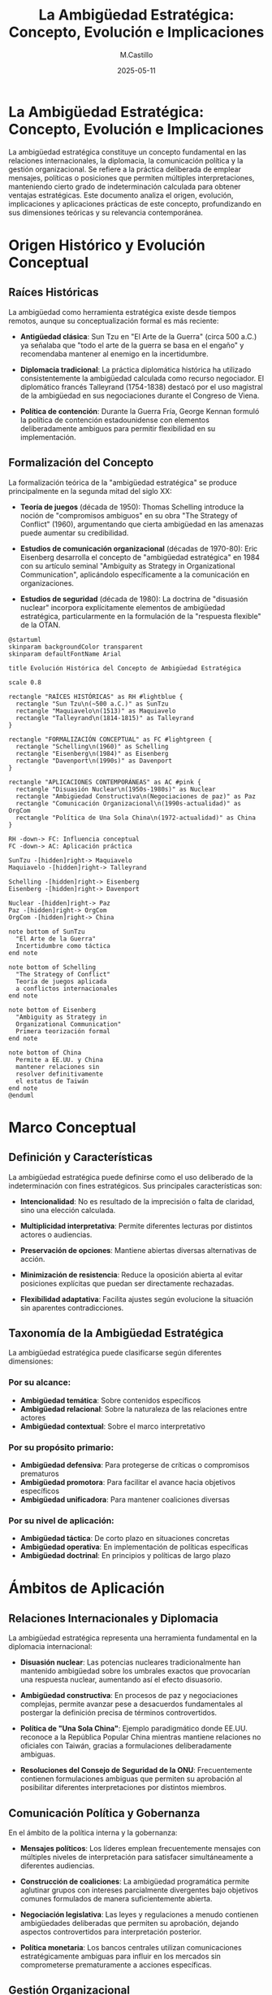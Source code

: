 #+TITLE: La Ambigüedad Estratégica: Concepto, Evolución e Implicaciones
#+DATE: 2025-05-11
#+AUTHOR: M.Castillo
#+DESCRIPTION: La ambigüedad estratégica representa una herramienta fundamental en la diplomacia internacional
#+TAGS: ambiguedad, estrategia, geoestrategia, emacs, opinión
#+HTML_HEAD: <link rel="stylesheet" href="/css/style.css" />

* La Ambigüedad Estratégica: Concepto, Evolución e Implicaciones

La ambigüedad estratégica constituye un concepto fundamental en las relaciones internacionales, la diplomacia, la comunicación política y la gestión organizacional. Se refiere a la práctica deliberada de emplear mensajes, políticas o posiciones que permiten múltiples interpretaciones, manteniendo cierto grado de indeterminación calculada para obtener ventajas estratégicas. Este documento analiza el origen, evolución, implicaciones y aplicaciones prácticas de este concepto, profundizando en sus dimensiones teóricas y su relevancia contemporánea.

* Origen Histórico y Evolución Conceptual

** Raíces Históricas

La ambigüedad como herramienta estratégica existe desde tiempos remotos, aunque su conceptualización formal es más reciente:

- *Antigüedad clásica*: Sun Tzu en "El Arte de la Guerra" (circa 500 a.C.) ya señalaba que "todo el arte de la guerra se basa en el engaño" y recomendaba mantener al enemigo en la incertidumbre.

- *Diplomacia tradicional*: La práctica diplomática histórica ha utilizado consistentemente la ambigüedad calculada como recurso negociador. El diplomático francés Talleyrand (1754-1838) destacó por el uso magistral de la ambigüedad en sus negociaciones durante el Congreso de Viena.

- *Política de contención*: Durante la Guerra Fría, George Kennan formuló la política de contención estadounidense con elementos deliberadamente ambiguos para permitir flexibilidad en su implementación.

** Formalización del Concepto

La formalización teórica de la "ambigüedad estratégica" se produce principalmente en la segunda mitad del siglo XX:

- *Teoría de juegos* (década de 1950): Thomas Schelling introduce la noción de "compromisos ambiguos" en su obra "The Strategy of Conflict" (1960), argumentando que cierta ambigüedad en las amenazas puede aumentar su credibilidad.

- *Estudios de comunicación organizacional* (décadas de 1970-80): Eric Eisenberg desarrolla el concepto de "ambigüedad estratégica" en 1984 con su artículo seminal "Ambiguity as Strategy in Organizational Communication", aplicándolo específicamente a la comunicación en organizaciones.

- *Estudios de seguridad* (década de 1980): La doctrina de "disuasión nuclear" incorpora explícitamente elementos de ambigüedad estratégica, particularmente en la formulación de la "respuesta flexible" de la OTAN.

#+BEGIN_SRC plantuml :file ambiguedad-estrategica.png :exports 
@startuml
skinparam backgroundColor transparent
skinparam defaultFontName Arial

title Evolución Histórica del Concepto de Ambigüedad Estratégica

scale 0.8

rectangle "RAÍCES HISTÓRICAS" as RH #lightblue {
  rectangle "Sun Tzu\n(~500 a.C.)" as SunTzu
  rectangle "Maquiavelo\n(1513)" as Maquiavelo
  rectangle "Talleyrand\n(1814-1815)" as Talleyrand
}

rectangle "FORMALIZACIÓN CONCEPTUAL" as FC #lightgreen {
  rectangle "Schelling\n(1960)" as Schelling
  rectangle "Eisenberg\n(1984)" as Eisenberg
  rectangle "Davenport\n(1990s)" as Davenport
}

rectangle "APLICACIONES CONTEMPORÁNEAS" as AC #pink {
  rectangle "Disuasión Nuclear\n(1950s-1980s)" as Nuclear
  rectangle "Ambigüedad Constructiva\n(Negociaciones de paz)" as Paz
  rectangle "Comunicación Organizacional\n(1990s-actualidad)" as OrgCom
  rectangle "Política de Una Sola China\n(1972-actualidad)" as China
}

RH -down-> FC: Influencia conceptual
FC -down-> AC: Aplicación práctica

SunTzu -[hidden]right-> Maquiavelo
Maquiavelo -[hidden]right-> Talleyrand

Schelling -[hidden]right-> Eisenberg
Eisenberg -[hidden]right-> Davenport

Nuclear -[hidden]right-> Paz
Paz -[hidden]right-> OrgCom
OrgCom -[hidden]right-> China

note bottom of SunTzu
  "El Arte de la Guerra"
  Incertidumbre como táctica
end note

note bottom of Schelling
  "The Strategy of Conflict"
  Teoría de juegos aplicada
  a conflictos internacionales
end note

note bottom of Eisenberg
  "Ambiguity as Strategy in
  Organizational Communication"
  Primera teorización formal
end note

note bottom of China
  Permite a EE.UU. y China
  mantener relaciones sin
  resolver definitivamente
  el estatus de Taiwán
end note
@enduml
#+END_SRC

#+RESULTS:
[[file:ambiguedad-estrategica.png]]

* Marco Conceptual

** Definición y Características

La ambigüedad estratégica puede definirse como el uso deliberado de la indeterminación con fines estratégicos. Sus principales características son:

- *Intencionalidad*: No es resultado de la imprecisión o falta de claridad, sino una elección calculada.
  
- *Multiplicidad interpretativa*: Permite diferentes lecturas por distintos actores o audiencias.
  
- *Preservación de opciones*: Mantiene abiertas diversas alternativas de acción.
  
- *Minimización de resistencia*: Reduce la oposición abierta al evitar posiciones explícitas que puedan ser directamente rechazadas.
  
- *Flexibilidad adaptativa*: Facilita ajustes según evolucione la situación sin aparentes contradicciones.

** Taxonomía de la Ambigüedad Estratégica

La ambigüedad estratégica puede clasificarse según diferentes dimensiones:

*** Por su alcance:

- *Ambigüedad temática*: Sobre contenidos específicos
- *Ambigüedad relacional*: Sobre la naturaleza de las relaciones entre actores
- *Ambigüedad contextual*: Sobre el marco interpretativo

*** Por su propósito primario:

- *Ambigüedad defensiva*: Para protegerse de críticas o compromisos prematuros
- *Ambigüedad promotora*: Para facilitar el avance hacia objetivos específicos
- *Ambigüedad unificadora*: Para mantener coaliciones diversas

*** Por su nivel de aplicación:

- *Ambigüedad táctica*: De corto plazo en situaciones concretas
- *Ambigüedad operativa*: En implementación de políticas específicas
- *Ambigüedad doctrinal*: En principios y políticas de largo plazo

#+BEGIN_SRC plantuml :file ambiguedad_2.png :exports none
@startuml
skinparam backgroundColor transparent
skinparam defaultFontName Arial

title Taxonomía de la Ambigüedad Estratégica

rectangle "AMBIGÜEDAD\nESTRATÉGICA" as AE

' Clasificación por alcance
rectangle "POR ALCANCE" as Alcance #lightblue {
  rectangle "Ambigüedad\ntemática" as Tematica
  rectangle "Ambigüedad\nrelacional" as Relacional
  rectangle "Ambigüedad\ncontextual" as Contextual
}

' Clasificación por propósito
rectangle "POR PROPÓSITO" as Proposito #lightgreen {
  rectangle "Ambigüedad\ndefensiva" as Defensiva
  rectangle "Ambigüedad\npromotora" as Promotora
  rectangle "Ambigüedad\nunificadora" as Unificadora
}

' Clasificación por nivel
rectangle "POR NIVEL" as Nivel #pink {
  rectangle "Ambigüedad\ntáctica" as Tactica
  rectangle "Ambigüedad\noperativa" as Operativa
  rectangle "Ambigüedad\ndoctrinal" as Doctrinal
}

AE --> Alcance
AE --> Proposito
AE --> Nivel

Tematica -[hidden]- Relacional
Relacional -[hidden]- Contextual

Defensiva -[hidden]- Promotora
Promotora -[hidden]- Unificadora

Tactica -[hidden]- Operativa
Operativa -[hidden]- Doctrinal

note bottom of Tematica
  Sobre el contenido
  específico de políticas
  o mensajes
end note

note bottom of Defensiva
  Para evitar críticas
  o compromisos
  prematuros
end note

note bottom of Doctrinal
  En principios
  y políticas
  de largo plazo
end note
@enduml
#+END_SRC

#+RESULTS:
[[file:ambiguedad_2.png]]

* Ámbitos de Aplicación

** Relaciones Internacionales y Diplomacia

La ambigüedad estratégica representa una herramienta fundamental en la diplomacia internacional:

- *Disuasión nuclear*: Las potencias nucleares tradicionalmente han mantenido ambigüedad sobre los umbrales exactos que provocarían una respuesta nuclear, aumentando así el efecto disuasorio.

- *Ambigüedad constructiva*: En procesos de paz y negociaciones complejas, permite avanzar pese a desacuerdos fundamentales al postergar la definición precisa de términos controvertidos.

- *Política de "Una Sola China"*: Ejemplo paradigmático donde EE.UU. reconoce a la República Popular China mientras mantiene relaciones no oficiales con Taiwán, gracias a formulaciones deliberadamente ambiguas.

- *Resoluciones del Consejo de Seguridad de la ONU*: Frecuentemente contienen formulaciones ambiguas que permiten su aprobación al posibilitar diferentes interpretaciones por distintos miembros.

** Comunicación Política y Gobernanza

En el ámbito de la política interna y la gobernanza:

- *Mensajes políticos*: Los líderes emplean frecuentemente mensajes con múltiples niveles de interpretación para satisfacer simultáneamente a diferentes audiencias.

- *Construcción de coaliciones*: La ambigüedad programática permite aglutinar grupos con intereses parcialmente divergentes bajo objetivos comunes formulados de manera suficientemente abierta.

- *Negociación legislativa*: Las leyes y regulaciones a menudo contienen ambigüedades deliberadas que permiten su aprobación, dejando aspectos controvertidos para interpretación posterior.

- *Política monetaria*: Los bancos centrales utilizan comunicaciones estratégicamente ambiguas para influir en los mercados sin comprometerse prematuramente a acciones específicas.

** Gestión Organizacional

En el ámbito corporativo y organizacional:

- *Gestión del cambio*: La ambigüedad estratégica permite transiciones organizacionales que enfrentarían resistencia si se expresaran con total claridad desde el inicio.

- *Visión corporativa*: Las declaraciones de misión y visión deliberadamente abiertas facilitan la adaptación a entornos cambiantes sin aparentes contradicciones.

- *Negociación laboral*: En acuerdos colectivos, ciertas cláusulas ambiguas pueden facilitar el acuerdo dejando margen para interpretaciones posteriores.

- *Fusiones y adquisiciones*: Durante estos procesos, las comunicaciones mantienen cierta ambigüedad para gestionar expectativas de diferentes stakeholders.

#+BEGIN_SRC plantuml :file gestion_orga.png :exports none
@startuml
skinparam backgroundColor transparent
skinparam defaultFontName Arial

title Ámbitos de Aplicación de la Ambigüedad Estratégica

rectangle "RELACIONES INTERNACIONALES" as RI #lightblue {
  rectangle "Disuasión nuclear" as Nuclear
  rectangle "Ambigüedad constructiva\nen procesos de paz" as Paz
  rectangle "Política de Una Sola China" as China
  rectangle "Resoluciones ONU" as ONU
}

rectangle "COMUNICACIÓN POLÍTICA" as CP #lightgreen {
  rectangle "Mensajes de múltiple\ninterpretación" as Mensajes
  rectangle "Construcción de coaliciones" as Coaliciones
  rectangle "Negociación legislativa" as Legislativa
  rectangle "Comunicación de bancos centrales" as Bancos
}

rectangle "GESTIÓN ORGANIZACIONAL" as GO #pink {
  rectangle "Gestión del cambio" as Cambio
  rectangle "Visión corporativa" as Vision
  rectangle "Negociación laboral" as Laboral
  rectangle "Fusiones y adquisiciones" as Fusiones
}

RI -[hidden]right-> CP
CP -[hidden]right-> GO

note bottom of Nuclear
  "Respuesta flexible" de la OTAN
  Doctrina nuclear israelí
end note

note bottom of Legislativa
  Formulaciones abiertas para
  conseguir consensos legislativos
  en temas controvertidos
end note

note bottom of Cambio
  Permite avanzar en transformaciones
  sin generar resistencia inicial
  por claridad excesiva
end note
@enduml
#+END_SRC

* Mecanismos y Técnicas

** Recursos Lingüísticos

La ambigüedad estratégica se implementa mediante diversos recursos lingüísticos:

- *Polisemia*: Uso de términos con múltiples significados potenciales.
  
- *Vaguedad calculada*: Empleo de expresiones imprecisas pero no vacías.
  
- *Abstracción*: Utilización de conceptos de alto nivel sin concreción operativa.
  
- *Omisión selectiva*: Silencio deliberado sobre aspectos problemáticos.
  
- *Eufemismos*: Sustitución de términos problemáticos por otros menos controvertidos.

- *Condicionalidad implícita*: Formulaciones que sugieren condiciones sin explicitarlas completamente.

** Estrategias de Implementación

La implementación efectiva de la ambigüedad estratégica requiere:

- *Calibración contextual*: Ajuste del nivel de ambigüedad según el contexto y audiencia.
  
- *Señalización paradójica*: Combinación de señales aparentemente contradictorias.
  
- *Canales diferenciados*: Uso de diferentes canales de comunicación con niveles variables de ambigüedad.
  
- *Desambiguación selectiva*: Clarificación de ciertos aspectos mientras se mantiene ambigüedad en otros.
  
- *Ambigüedad secuencial*: Reducción progresiva de la ambigüedad a medida que se avanza en el proceso.

#+BEGIN_SRC plantuml :file estrategias-implemetacion.png :exports none
@startuml
skinparam backgroundColor transparent
skinparam defaultFontName Arial

title Mecanismos de Implementación de la Ambigüedad Estratégica

rectangle "RECURSOS LINGÜÍSTICOS" as RL #lightblue {
  rectangle "Polisemia" as Polisemia
  rectangle "Vaguedad calculada" as Vaguedad
  rectangle "Abstracción" as Abstraccion
  rectangle "Omisión selectiva" as Omision
  rectangle "Eufemismos" as Eufemismos
}

rectangle "ESTRATEGIAS" as Es #lightgreen {
  rectangle "Calibración contextual" as Calibracion
  rectangle "Señalización paradójica" as Señalizacion
  rectangle "Canales diferenciados" as Canales
  rectangle "Desambiguación selectiva" as Desambiguacion
  rectangle "Ambigüedad secuencial" as Secuencial
}

RL -[hidden]right-> Es

note bottom of Polisemia
  Uso de términos con
  múltiples significados
  potenciales
end note

note bottom of Omision
  Silencio estratégico
  sobre aspectos
  controvertidos
end note

note bottom of Calibracion
  Ajuste del nivel de
  ambigüedad según
  contexto y audiencia
end note

note bottom of Secuencial
  Reducción progresiva
  de ambigüedad conforme
  avanza el proceso
end note
@enduml
#+END_SRC

* Casos Paradigmáticos

** Política de "Una Sola China"

La política de "Una Sola China" constituye uno de los ejemplos más ilustrativos de ambigüedad estratégica sostenida en el tiempo:

- *Origen*: Formulada inicialmente en el Comunicado de Shanghái de 1972 entre EE.UU. y la República Popular China.
  
- *Formulación ambigua*: EE.UU. "reconoce" (acknowledges) la posición china de que existe una sola China, sin "reconocer" (recognize) explícitamente esta posición como propia.
  
- *Funcionalidad*: Permite a EE.UU. mantener relaciones con Beijing sin abandonar completamente a Taiwán, mientras China puede presentarla como un reconocimiento de su soberanía.
  
- *Evolución*: La ambigüedad se ha mantenido durante cinco décadas, permitiendo adaptaciones a circunstancias cambiantes sin ruptura formal.

** Ambigüedad Nuclear Israelí

Israel ha mantenido una política de "opacidad nuclear" o "ambigüedad estratégica" respecto a su programa de armas nucleares:

- *Formulación*: Israel "no será el primer país en introducir armas nucleares en Oriente Medio" (sin aclarar si ya las posee).
  
- *Implementación*: Nunca ha confirmado ni negado oficialmente la posesión de armas nucleares.
  
- *Ventajas*: Permite disuasión sin provocar una carrera armamentística regional, evita presiones internacionales y sanciones formales.
  
- *Evolución*: Mantenida con mínimos cambios desde los años 60, a pesar de numerosas evidencias sobre su arsenal nuclear.

** Constructive Ambiguity en el Proceso de Paz de Oriente Medio

Henry Kissinger popularizó el término "constructive ambiguity" (ambigüedad constructiva) durante los acuerdos de paz árabe-israelíes:

- *Aplicación*: En los Acuerdos de Camp David (1978) y otros procesos posteriores.
  
- *Mecanismo*: Formulaciones ambiguas sobre temas controvertidos como el estatus de Jerusalén, los refugiados palestinos o las fronteras definitivas.
  
- *Objetivo*: Permitir avances en aspectos menos controvertidos mientras se posponen las cuestiones más difíciles.
  
- *Resultados mixtos*: Ha facilitado acuerdos parciales pero también ha generado frustraciones y bloqueos posteriores.

** Ambigüedad en la Integración Europea

El proceso de integración europea ha utilizado consistentemente la ambigüedad estratégica:

- *Método Monnet*: Jean Monnet, uno de los "padres fundadores" de la UE, abogaba por avances incrementales sin definir explícitamente el objetivo final federalista.
  
- *Formulaciones ambiguas*: Conceptos como "una unión cada vez más estrecha" o "subsidiaridad" permiten múltiples interpretaciones.
  
- *Opt-outs y excepciones*: Permiten a países con diferentes visiones participar en el proyecto común.
  
- *Evolución*: La ambigüedad ha facilitado la expansión y profundización gradual de la integración, aunque también ha contribuido a crisis de legitimidad.

#+BEGIN_SRC plantuml :file integracioneuropea.png :exports none
@startuml
skinparam backgroundColor transparent
skinparam defaultFontName Arial

title Casos Paradigmáticos de Ambigüedad Estratégica

rectangle "POLÍTICA DE\n'UNA SOLA CHINA'" as China #lightblue {
  rectangle "Comunicado de\nShanghái (1972)" as Shanghai
  rectangle "Taiwan Relations Act\n(1979)" as TRA
  rectangle "Comunicados\nConjuntos" as Comunicados
  rectangle "Visitas oficiales\ncalibradas" as Visitas
}

rectangle "AMBIGÜEDAD\nNUCLEAR ISRAELÍ" as Israel #lightgreen {
  rectangle "No primer país\nen introducir" as Introducir
  rectangle "Capacidad\nteórica" as Capacidad
  rectangle "Dimona como\n'centro de investigación'" as Dimona
  rectangle "Sin confirmar\nni negar" as SinConfirmar
}

rectangle "AMBIGÜEDAD EN\nINTEGRACIÓN EUROPEA" as UE #pink {
  rectangle "Una unión cada\nvez más estrecha" as Union
  rectangle "Principio de\nsubsidiaridad" as Subsidiaridad
  rectangle "Opt-outs y\nexcepciones" as Optouts
  rectangle "Constructive\nambiguity" as Constructive
}

China -[hidden]right-> Israel
Israel -[hidden]right-> UE

note bottom of Shanghai
  "Reconoce" (acknowledges)
  vs. "Reconoce" (recognizes)
end note

note bottom of Introducir
  Formulación que no aclara
  si ya posee armas nucleares
end note

note bottom of Union
  Objetivo final
  deliberadamente
  ambiguo
end note
@enduml
#+END_SRC

* Implicaciones y Evaluación Crítica

** Ventajas Estratégicas

La ambigüedad estratégica ofrece numerosas ventajas potenciales:

- *Flexibilidad operativa*: Mantiene abiertas múltiples opciones de acción.
  
- *Facilitación de acuerdos*: Permite consensos en situaciones de intereses divergentes.
  
- *Gestión de audiencias múltiples*: Facilita la comunicación simultánea con diferentes públicos.
  
- *Adaptación temporal*: Posibilita evoluciones graduales sin aparentes contradicciones.
  
- *Reserva estratégica*: Evita revelar prematuramente intenciones o límites.
  
- *Disuasión efectiva*: En contextos de seguridad, la incertidumbre puede aumentar el efecto disuasorio.

** Desventajas y Riesgos

Los riesgos potenciales de la ambigüedad estratégica incluyen:

- *Malentendidos peligrosos*: Interpretaciones erróneas que pueden provocar escaladas no deseadas.
  
- *Dilución de responsabilidad*: Dificulta la rendición de cuentas y transparencia.
  
- *Pérdida de credibilidad*: Uso excesivo puede minar la confianza en compromisos futuros.
  
- *Parálisis decisoria*: La ambigüedad puede conducir a indecisión y falta de acción efectiva.
  
- *Frustración de expectativas*: Cuando las diferentes interpretaciones se confrontan eventualmente.
  
- *Erosión institucional*: Puede debilitar normas y procedimientos formales.

** Balance Crítico

La evaluación de la ambigüedad estratégica requiere un análisis contextual:

- *Contexto de aplicación*: La utilidad varía significativamente según el ámbito y circunstancias.
  
- *Horizonte temporal*: Puede ser útil a corto plazo pero problemática a largo plazo.
  
- *Valores democráticos*: Tensión inherente con principios de transparencia y rendición de cuentas.
  
- *Ética comunicativa*: Plantea dilemas sobre honestidad y manipulación.
  
- *Efectividad contingente*: Su éxito depende de su dosificación y calibración contextual.

#+BEGIN_SRC plantuml :file analisis-estrategia.png :exports none
@startuml
skinparam backgroundColor transparent
skinparam defaultFontName Arial

title Análisis Coste-Beneficio de la Ambigüedad Estratégica

rectangle "VENTAJAS" as Ventajas #lightgreen {
  rectangle "Flexibilidad operativa" as Flexibilidad
  rectangle "Facilitación de acuerdos" as Acuerdos
  rectangle "Gestión de audiencias\nmúltiples" as Audiencias
  rectangle "Adaptación temporal" as Adaptacion
  rectangle "Reserva estratégica" as Reserva
  rectangle "Disuasión efectiva" as Disuasion
}

rectangle "RIESGOS" as Riesgos #pink {
  rectangle "Malentendidos peligrosos" as Malentendidos
  rectangle "Dilución de responsabilidad" as Dilucion
  rectangle "Pérdida de credibilidad" as Credibilidad
  rectangle "Parálisis decisoria" as Paralisis
  rectangle "Frustración de expectativas" as Frustracion
  rectangle "Erosión institucional" as Erosion
}

rectangle "FACTORES MODERADORES" as Factores #lightblue {
  rectangle "Contexto de aplicación" as Contexto
  rectangle "Horizonte temporal" as Horizonte
  rectangle "Valores democráticos" as Valores
  rectangle "Ética comunicativa" as Etica
  rectangle "Calibración contextual" as Calibracion
}

Ventajas -[hidden]right-> Riesgos
Riesgos -[hidden]right-> Factores

note bottom of Flexibilidad
  Mantiene abiertas
  múltiples opciones
  de acción
end note

note bottom of Dilucion
  Dificulta la
  rendición de
  cuentas
end note

note bottom of Horizonte
  Útil a corto plazo,
  problemática a
  largo plazo
end note
@enduml
#+END_SRC

* Tendencias Contemporáneas

** Transformaciones Recientes

La práctica de la ambigüedad estratégica está experimentando importantes transformaciones:

- *Era de la transparencia*: Las exigencias ciudadanas de transparencia y las filtraciones masivas de información reducen el espacio para la ambigüedad deliberada.
  
- *Fragmentación mediática*: El ecosistema informativo fragmentado dificulta mantener mensajes coherentemente ambiguos para diferentes audiencias.
  
- *Complejidad creciente*: Los problemas transnacionales requieren coordinación precisa, tensionando el recurso a la ambigüedad.
  
- *Polarización política*: La polarización extrema complica la construcción de ambigüedades mutuamente aceptables.

** La Ambigüedad en la Era Digital

El entorno digital presenta nuevos desafíos y oportunidades:

- *Persistencia digital*: La permanencia de la información digital dificulta la evolución gradual de posiciones ambiguas.
  
- *Análisis de datos*: Las técnicas avanzadas de análisis pueden detectar patrones de ambigüedad estratégica.
  
- *Redes sociales*: Aceleran la desambiguación forzada mediante la presión pública inmediata.
  
- *Comunicación multipolar*: Complica el control de mensajes y sus interpretaciones.

** Prospectiva

El futuro de la ambigüedad estratégica probablemente incluirá:

- *Recalibración*: Ajuste hacia formas más sofisticadas y menos evidentes de ambigüedad.
  
- *Contextualización*: Uso más selectivo en ámbitos donde mantiene utilidad (seguridad, diplomacia).
  
- *Hibridación*: Combinación con estrategias de transparencia selectiva.
  
- *Institucionalización*: Desarrollo de marcos institucionales que gestionen formalmente la ambigüedad necesaria.

#+BEGIN_SRC plantuml :file futuroestrategia.png :exports none
@startuml
skinparam backgroundColor transparent
skinparam defaultFontName Arial

title Transformaciones de la Ambigüedad Estratégica

rectangle "FACTORES DE PRESIÓN" as Presion #pink {
  rectangle "Demandas de\ntransparencia" as Transparencia
  rectangle "Filtraciones\nmasivas" as Filtraciones
  rectangle "Persistencia\ndigital" as Persistencia
  rectangle "Polarización\npolítica" as Polarizacion
}

rectangle "ADAPTACIONES" as Adaptaciones #lightgreen {
  rectangle "Ambigüedad\nmás sofisticada" as Sofisticada
  rectangle "Uso más\nselectivo" as Selectivo
  rectangle "Hibridación con\ntransparencia parcial" as Hibridacion
  rectangle "Institucionalización\nformal" as Institucionalizacion
}

rectangle "ÁMBITOS DE RESISTENCIA" as Resistencia #lightblue {
  rectangle "Seguridad\nnacional" as Seguridad
  rectangle "Diplomacia\nde alto nivel" as Diplomacia
  rectangle "Negociaciones\ncomplejas" as Negociaciones
  rectangle "Comunicación\nde crisis" as Crisis
}

Presion -[hidden]right-> Adaptaciones
Adaptaciones -[hidden]right-> Resistencia

note bottom of Transparencia
  Exigencias ciudadanas
  de claridad y
  rendición de cuentas
end note

note bottom of Sofisticada
  Formas más sutiles
  y menos evidentes
  de ambigüedad
end note

note bottom of Seguridad
  Mantiene utilidad
  en ámbitos de
  seguridad nacional
end note
@enduml
#+END_SRC

* Conclusiones

La ambigüedad estratégica representa un fenómeno complejo y multifacético con profundas raíces históricas y significativas implicaciones contemporáneas. Desde su conceptualización formal en la segunda mitad del siglo XX, ha evolucionado como herramienta fundamental en diplomacia, política y gestión organizacional.

Su evaluación requiere un análisis contextualizado que reconozca tanto sus ventajas potenciales —flexibilidad, facilitación de acuerdos, gestión de audiencias múltiples— como sus riesgos inherentes —malentendidos, dilución de responsabilidad, pérdida de credibilidad. La tensión entre utilidad estratégica y valores democráticos de transparencia permanece como un dilema central en su aplicación.

En el entorno contemporáneo, caracterizado por demandas de transparencia, fragmentación mediática y complejidad creciente, la ambigüedad estratégica enfrenta desafíos significativos pero mantiene relevancia en ámbitos específicos. Su evolución futura probablemente incluirá formas más sofisticadas, uso más selectivo e hibridación con estrategias de transparencia parcial.

Como señala Robert Jervis, "en un mundo de información incompleta y actores racionales, cierto grado de ambigüedad no solo es inevitable sino potencialmente beneficioso". El desafío consiste en encontrar el equilibrio adecuado entre los beneficios de la claridad y las ventajas de la ambigüedad, reconociendo que ninguna estrategia comunicativa es óptima en todos los contextos.

* Referencias Bibliográficas

- Axelrod, R., & Hamilton, W. D. (1981). The evolution of cooperation. /Science/, 211(4489), 1390-1396.

- Berridge, G. R. (2005). /Diplomacy: Theory and practice/. Palgrave Macmillan.

- Best, R. (2022). Strategic ambiguity in US policy toward Taiwan: Benefits, drawbacks, and prospects. /Harvard International Review/, 43(2), 44-48.

- Bull, H. (1977). /The anarchical society: A study of order in world politics/. Macmillan.

- Crines, A. S. (2013). An analysis of George Galloway's business-like delivery in the 2012 Bradford West by-election. /MECSA Journal/, 10(3), 32-45.

- Davenport, E. C., & Leitch, S. (2005). Agoras, ancient and modern, and a framework for science-society debate. /Science Communication/, 26(3), 267-287.

- Eisenberg, E. M. (1984). Ambiguity as strategy in organizational communication. /Communication Monographs/, 51(3), 227-242.

- George, A. L. (1991). /Forceful persuasion: Coercive diplomacy as an alternative to war/. US Institute of Peace Press.

- Jervis, R. (1976). /Perception and misperception in international politics/. Princeton University Press.

- Kissinger, H. (1994). /Diplomacy/. Simon & Schuster.

- Leitch, S., & Davenport, S. (2002). Strategic ambiguity in communicating public sector change. /Journal of Communication Management/, 7(2), 129-139.

- Mattern, J. B., & Zarakol, A. (2016). Hierarchies in world politics. /International Organization/, 70(3), 623-654.

- Mitzen, J., & Schweller, R. L. (2011). Knowing the unknown unknowns: Misplaced certainty and the onset of war. /Security Studies/, 20(1), 2-35.

- Paul, T. V., Morgan, P. M., & Wirtz, J. J. (Eds.). (2009). /Complex deterrence: Strategy in the global age/. University of Chicago Press.

- Putnam, R. D. (1988). Diplomacy and domestic politics: The logic of two-level games. /International Organization/, 42(3), 427-460.

- Schelling, T. C. (1960). /The strategy of conflict/. Harvard University Press.

- Schelling, T. C. (1966). /Arms and influence/. Yale University Press.

- Slantchev, B. L. (2010). Military threats: The costs of coercion and the price of peace. Cambridge University Press.

- Smith, S. (2003). International relations and international relations: The links between theory and practice in world politics. /Journal of International Relations and Development/, 6(3), 233-239.

- Tracy, K., & Coupland, N. (1990). Multiple goals in discourse: An overview of issues. /Journal of Language and Social Psychology/, 9(1-2), 1-13.

- Tzu, S. (2008). /The art of war/ (L. Giles, Trans.). El Paso Norte Press. (Original work published circa 500 BCE).

- Wagner, R. H. (1982). Deterrence and bargaining. /Journal of Conflict Resolution/, 26(2), 329-358.

- Weber, M. (1978). /Economy and society: An outline of interpretive sociology/. University of California Press. (Original work published 1922).

- Wendt, A. (1999). /Social theory of international politics/. Cambridge University Press.

- Wight, M. (1977). /Systems of states/. Leicester University Press.

